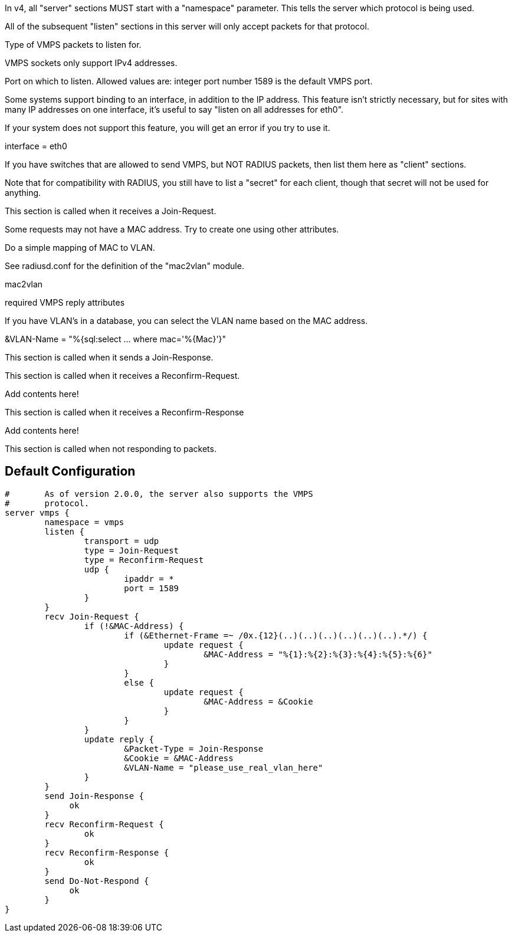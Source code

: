 




In v4, all "server" sections MUST start with a "namespace"
parameter.  This tells the server which protocol is being used.

All of the subsequent "listen" sections in this server will
only accept packets for that protocol.



Type of VMPS packets to listen for.

VMPS sockets only support IPv4 addresses.

Port on which to listen.
Allowed values are:
integer port number
1589 is the default VMPS port.

Some systems support binding to an interface, in addition
to the IP address.  This feature isn't strictly necessary,
but for sites with many IP addresses on one interface,
it's useful to say "listen on all addresses for
eth0".

If your system does not support this feature, you will
get an error if you try to use it.

interface = eth0

If you have switches that are allowed to send VMPS, but NOT
RADIUS packets, then list them here as "client" sections.

Note that for compatibility with RADIUS, you still have to
list a "secret" for each client, though that secret will not
be used for anything.


This section is called when it receives a Join-Request.


Some requests may not have a MAC address.  Try to
create one using other attributes.

Do a simple mapping of MAC to VLAN.

See radiusd.conf for the definition of the "mac2vlan"
module.

mac2vlan

required VMPS reply attributes



If you have VLAN's in a database, you can select
the VLAN name based on the MAC address.

&VLAN-Name = "%{sql:select ... where mac='%{Mac}'}"


This section is called when it sends a Join-Response.



This section is called when it receives a Reconfirm-Request.


Add contents here!



This section is called when it receives a Reconfirm-Response


Add contents here!



This section is called when not responding to packets.


== Default Configuration

```
#	As of version 2.0.0, the server also supports the VMPS
#	protocol.
server vmps {
	namespace = vmps
	listen {
		transport = udp
		type = Join-Request
		type = Reconfirm-Request
		udp {
			ipaddr = *
			port = 1589
		}
	}
	recv Join-Request {
		if (!&MAC-Address) {
			if (&Ethernet-Frame =~ /0x.{12}(..)(..)(..)(..)(..)(..).*/) {
				update request {
					&MAC-Address = "%{1}:%{2}:%{3}:%{4}:%{5}:%{6}"
				}
			}
			else {
				update request {
					&MAC-Address = &Cookie
				}
			}
		}
		update reply {
			&Packet-Type = Join-Response
			&Cookie = &MAC-Address
			&VLAN-Name = "please_use_real_vlan_here"
		}
	}
	send Join-Response {
	     ok
	}
	recv Reconfirm-Request {
		ok
	}
	recv Reconfirm-Response {
		ok
	}
	send Do-Not-Respond {
	     ok
	}
}
```
